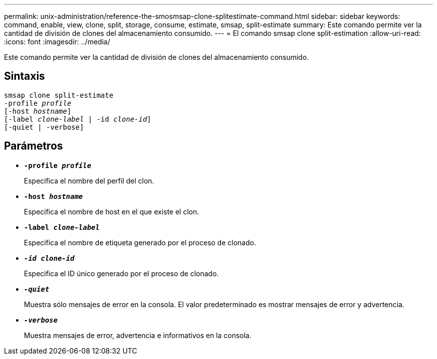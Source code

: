 ---
permalink: unix-administration/reference-the-smosmsap-clone-splitestimate-command.html 
sidebar: sidebar 
keywords: command, enable, view, clone, split, storage, consume, estimate, smsap, split-estimate 
summary: Este comando permite ver la cantidad de división de clones del almacenamiento consumido. 
---
= El comando smsap clone split-estimation
:allow-uri-read: 
:icons: font
:imagesdir: ../media/


[role="lead"]
Este comando permite ver la cantidad de división de clones del almacenamiento consumido.



== Sintaxis

[listing, subs="+macros"]
----
pass:quotes[smsap clone split-estimate
-profile _profile_
[-host _hostname_\]
[-label _clone-label_ | -id _clone-id_\]
[-quiet | -verbose\]]
----


== Parámetros

* `*-profile _profile_*`
+
Especifica el nombre del perfil del clon.

* `*-host _hostname_*`
+
Especifica el nombre de host en el que existe el clon.

* `*-label _clone-label_*`
+
Especifica el nombre de etiqueta generado por el proceso de clonado.

* `*_-id clone-id_*`
+
Especifica el ID único generado por el proceso de clonado.

* `*_-quiet_*`
+
Muestra sólo mensajes de error en la consola. El valor predeterminado es mostrar mensajes de error y advertencia.

* `*_-verbose_*`
+
Muestra mensajes de error, advertencia e informativos en la consola.


